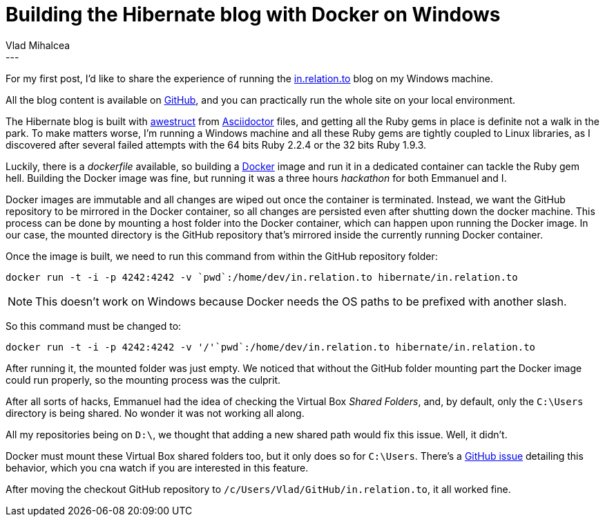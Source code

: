 = Building the Hibernate blog with Docker on Windows
Vlad Mihalcea
:awestruct-tags: [ "Discussions" ]
:awestruct-layout: blog-post
---
For my first post, I'd like to share the experience of running the http://in.relation.to/[in.relation.to] blog on my Windows machine.

All the blog content is available on https://github.com/hibernate/in.relation.to[GitHub], and you can practically run the whole site on your local environment.

The Hibernate blog is built with http://awestruct.org/[awestruct] from http://asciidoctor.org/docs/asciidoc-syntax-quick-reference/[Asciidoctor] files, and getting all the Ruby gems in place is definite not a walk in the park.
To make matters worse, I'm running a Windows machine and all these Ruby gems are tightly coupled to Linux libraries, as I discovered after several failed attempts with the 64 bits Ruby 2.2.4 or the 32 bits Ruby 1.9.3.

Luckily, there is a _dockerfile_ available, so building a https://www.docker.com/[Docker] image and run it in a dedicated container can tackle the Ruby gem hell.
Building the Docker image was fine, but running it was a three hours _hackathon_ for both Emmanuel and I.

Docker images are immutable and all changes are wiped out once the container is terminated.
Instead, we want the GitHub repository to be mirrored in the Docker container, so all changes are persisted even after shutting down the docker machine.
This process can be done by mounting a host folder into the Docker container, which can happen upon running the Docker image.
In our case, the mounted directory is the GitHub repository that's mirrored inside the currently running Docker container.

Once the image is built, we need to run this command from within the GitHub repository folder:

[source,shell]   
---- 
docker run -t -i -p 4242:4242 -v `pwd`:/home/dev/in.relation.to hibernate/in.relation.to
----

[NOTE]
====
This doesn't work on Windows because Docker needs the OS paths to be prefixed with another slash.
====

So this command must be changed to:

[source,shell]  
---- 
docker run -t -i -p 4242:4242 -v '/'`pwd`:/home/dev/in.relation.to hibernate/in.relation.to
----

After running it, the mounted folder was just empty.
We noticed that without the GitHub folder mounting part the Docker image could run properly, so the mounting process was the culprit.

After all sorts of hacks, Emmanuel had the idea of checking the Virtual Box _Shared Folders_, and, by default, only the `C:\Users` directory is being shared.
No wonder it was not working all along. 

All my repositories being on `D:\`, we thought that adding a new shared path would fix this issue. 
Well, it didn't.

Docker must mount these Virtual Box shared folders too, but it only does so for `C:\Users`.
There's a https://github.com/docker/machine/pull/2100#issuecomment-159231155[GitHub issue] detailing this behavior, which you cna watch if you are interested in this feature.

After moving the checkout GitHub repository to `/c/Users/Vlad/GitHub/in.relation.to`, it all worked fine.
